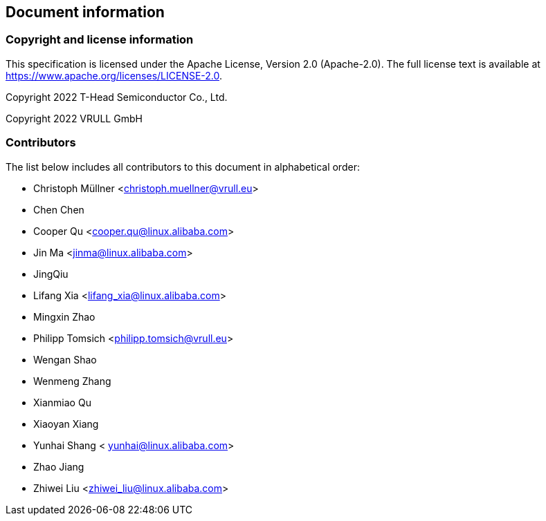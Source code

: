 == Document information

=== Copyright and license information
This specification is licensed under the Apache License, Version 2.0
(Apache-2.0). The full license text is available at
https://www.apache.org/licenses/LICENSE-2.0.

Copyright 2022 T-Head Semiconductor Co., Ltd.

Copyright 2022 VRULL GmbH

=== Contributors

The list below includes all contributors to this document in alphabetical order:

[%hardbreaks]
* Christoph Müllner <christoph.muellner@vrull.eu>
* Chen Chen
* Cooper Qu <cooper.qu@linux.alibaba.com>
* Jin Ma <jinma@linux.alibaba.com>
* JingQiu
* Lifang Xia <lifang_xia@linux.alibaba.com>
* Mingxin Zhao
* Philipp Tomsich <philipp.tomsich@vrull.eu>
* Wengan Shao
* Wenmeng Zhang
* Xianmiao Qu
* Xiaoyan Xiang
* Yunhai Shang < yunhai@linux.alibaba.com>
* Zhao Jiang
* Zhiwei Liu <zhiwei_liu@linux.alibaba.com>
